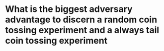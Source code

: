 * What is the biggest adversary advantage to discern a random coin tossing experiment and a always tail coin tossing experiment